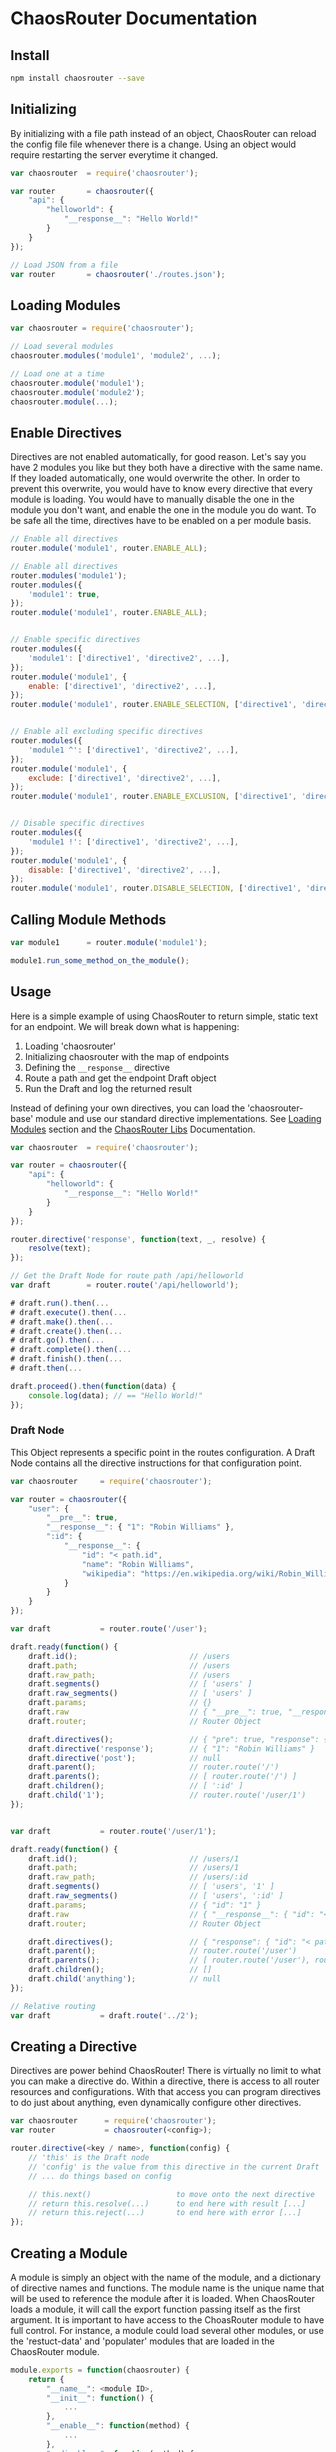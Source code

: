 

* ChaosRouter Documentation

** Install

   #+BEGIN_SRC bash
   npm install chaosrouter --save
   #+END_SRC
   

** Initializing
   By initializing with a file path instead of an object, ChaosRouter can reload the config file
   file whenever there is a change.  Using an object would require restarting the server everytime
   it changed.
   
   #+BEGIN_SRC javascript
   var chaosrouter	= require('chaosrouter');

   var router		= chaosrouter({
       "api": {
           "helloworld": {
               "__response__": "Hello World!"
           }
       }
   });

   // Load JSON from a file
   var router		= chaosrouter('./routes.json');
   #+END_SRC


** Loading Modules

   #+BEGIN_SRC javascript
   var chaosrouter = require('chaosrouter');

   // Load several modules
   chaosrouter.modules('module1', 'module2', ...);

   // Load one at a time
   chaosrouter.module('module1');
   chaosrouter.module('module2');
   chaosrouter.module(...);
   #+END_SRC


** Enable Directives
   Directives are not enabled automatically, for good reason.  Let's say you have 2 modules you like
   but they both have a directive with the same name.  If they loaded automatically, one would
   overwrite the other.  In order to prevent this overwrite, you would have to know every directive
   that every module is loading.  You would have to manually disable the one in the module you don't
   want, and enable the one in the module you do want.  To be safe all the time, directives have to
   be enabled on a per module basis.

   #+BEGIN_SRC javascript
   // Enable all directives
   router.module('module1', router.ENABLE_ALL);

   // Enable all directives
   router.modules('module1');
   router.modules({
       'module1': true,
   });
   router.module('module1', router.ENABLE_ALL);


   // Enable specific directives
   router.modules({
       'module1': ['directive1', 'directive2', ...],
   });
   router.module('module1', {
       enable: ['directive1', 'directive2', ...],
   });
   router.module('module1', router.ENABLE_SELECTION, ['directive1', 'directive2', ...]);


   // Enable all excluding specific directives
   router.modules({
       'module1 ^': ['directive1', 'directive2', ...],
   });
   router.module('module1', {
       exclude: ['directive1', 'directive2', ...],
   });
   router.module('module1', router.ENABLE_EXCLUSION, ['directive1', 'directive2', ...]);


   // Disable specific directives
   router.modules({
       'module1 !': ['directive1', 'directive2', ...],
   });
   router.module('module1', {
       disable: ['directive1', 'directive2', ...],
   });
   router.module('module1', router.DISABLE_SELECTION, ['directive1', 'directive2', ...]);
   #+END_SRC


** Calling Module Methods
   

   #+BEGIN_SRC javascript
   var module1		= router.module('module1');
   
   module1.run_some_method_on_the_module();
   #+END_SRC

   
** Usage
   Here is a simple example of using ChaosRouter to return simple, static text for an endpoint.  We
   will break down what is happening:

   1. Loading 'chaosrouter'
   2. Initializing chaosrouter with the map of endpoints
   3. Defining the ~__response__~ directive
   4. Route a path and get the endpoint Draft object
   5. Run the Draft and log the returned result

   Instead of defining your own directives, you can load the 'chaosrouter-base' module and use our
   standard directive implementations.  See [[#loading-modules][Loading Modules]] section and the [[#][ChaosRouter Libs]]
   Documentation.

   #+BEGIN_SRC javascript
   var chaosrouter	= require('chaosrouter');

   var router = chaosrouter({
       "api": {
           "helloworld": {
               "__response__": "Hello World!"
           }
       }
   });

   router.directive('response', function(text, _, resolve) {
       resolve(text);
   });

   // Get the Draft Node for route path /api/helloworld
   var draft		= router.route('/api/helloworld');

   # draft.run().then(...
   # draft.execute().then(...
   # draft.make().then(...
   # draft.create().then(...
   # draft.go().then(...
   # draft.complete().then(...
   # draft.finish().then(...
   # draft.then(...

   draft.proceed().then(function(data) {
       console.log(data); // == "Hello World!"
   });
   #+END_SRC

*** Draft Node
    This Object represents a specific point in the routes configuration.  A Draft Node contains all
    the directive instructions for that configuration point.
    
    #+BEGIN_SRC javascript
    var chaosrouter     = require('chaosrouter');
 
    var router = chaosrouter({
        "user": {
            "__pre__": true,
            "__response__": { "1": "Robin Williams" },
            ":id": {
                "__response__": {
                    "id": "< path.id",
                    "name": "Robin Williams",
                    "wikipedia": "https://en.wikipedia.org/wiki/Robin_Williams"
                }
            }
        }
    });

    var draft           = router.route('/user');

    draft.ready(function() {
        draft.id();                         // /users
        draft.path;                         // /users
        draft.raw_path;                     // /users
        draft.segments()                    // [ 'users' ]
        draft.raw_segments()                // [ 'users' ]
        draft.params;                       // {}
        draft.raw                           // { "__pre__": true, "__response__": { ... }, ":id": { ... } }
        draft.router;                       // Router Object
        
        draft.directives();                 // { "pre": true, "response": { "1": "Robin Williams" } }
        draft.directive('response');        // { "1": "Robin Williams" }
        draft.directive('post');            // null
        draft.parent();                     // router.route('/')
        draft.parents();                    // [ router.route('/') ]
        draft.children();                   // [ ':id' ]
        draft.child('1');                   // router.route('/user/1')
    });


    var draft           = router.route('/user/1');

    draft.ready(function() {
        draft.id();                         // /users/1
        draft.path;                         // /users/1
        draft.raw_path;                     // /users/:id
        draft.segments()                    // [ 'users', '1' ]
        draft.raw_segments()                // [ 'users', ':id' ]
        draft.params;                       // { "id": "1" }
        draft.raw                           // { "__response__": { "id": "< path.id", "name": "Robin Williams", ... } }
        draft.router;                       // Router Object
    
        draft.directives();                 // { "response": { "id": "< path.id", "name": "Robin Williams", ... } }
        draft.parent();                     // router.route('/user')
        draft.parents();                    // [ router.route('/user'), router.route('/') ]
        draft.children();                   // []
        draft.child('anything');            // null
    });

    // Relative routing
    var draft           = draft.route('../2');

    #+END_SRC
    

** Creating a Directive
   Directives are power behind ChaosRouter!  There is virtually no limit to what you can make a
   directive do.  Within a directive, there is access to all router resources and configurations.
   With that access you can program directives to do just about anything, even dynamically configure
   other directives.

   #+BEGIN_SRC javascript
   var chaosrouter      = require('chaosrouter');
   var router           = chaosrouter(<config>);

   router.directive(<key / name>, function(config) {
       // 'this' is the Draft node
       // 'config' is the value from this directive in the current Draft
       // ... do things based on config

       // this.next()                   to move onto the next directive
       // return this.resolve(...)      to end here with result [...]
       // return this.reject(...)       to end here with error [...]
   });
   #+END_SRC

   
** Creating a Module
   A module is simply an object with the name of the module, and a dictionary of directive names and
   functions.  The module name is the unique name that will be used to reference the module after it
   is loaded.  When ChaosRouter loads a module, it will call the export function passing itself as
   the first argument.  It is important to have access to the ChoasRouter module to have full
   control.  For instance, a module could load several other modules, or use the 'restuct-data' and
   'populater' modules that are loaded in the ChaosRouter module.

   #+BEGIN_SRC javascript
   module.exports = function(chaosrouter) {
       return {
           "__name__": <module ID>,
           "__init__": function() {
               ...
           },
           "__enable__": function(method) {
               ...
           },
           "__disable__": function(method) {
               ...
           },
           "__directives__": {
               <directive name>: function(<config>) {
                   ...
               },
               <directive name>: {
                   "__before__": function(<config>) {
                       ...
                   },
                   "__runtime__": function(<config>) {
                       ...
                   },
                   "__after__": function(<config>) {
                       ...
                   },
               },
               ...
           },
           <key1>: <value1>,
           <key2>: function() {
               return <value2>;
           },
           ...
       };
   };
   #+END_SRC

   You can access anything inside the module using
   #+BEGIN_SRC javascript
   var module		= router.module(<module ID>);
   module.<key1>; 	// <value1>
   module.<key2>(); 	// <value2>
   #+END_SRC
